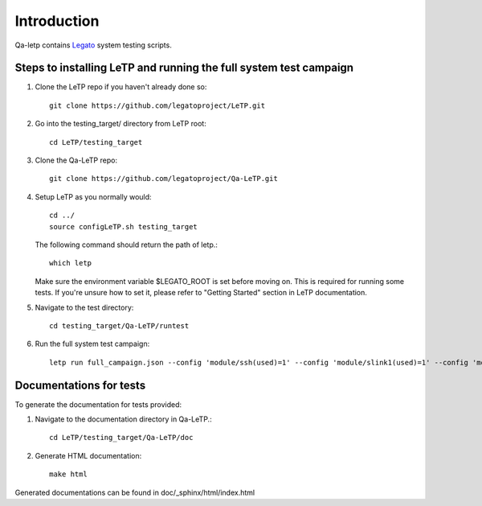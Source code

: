 .. _introduction:

############
Introduction
############

Qa-letp contains `Legato <https://github.com/legatoproject/legato-af>`_
system testing scripts.

Steps to installing LeTP and running the full system test campaign
------------------------------------------------------------------

1. Clone the LeTP repo if you haven't already done so::

    git clone https://github.com/legatoproject/LeTP.git

2. Go into the testing_target/ directory from LeTP root::

    cd LeTP/testing_target

3. Clone the Qa-LeTP repo::

    git clone https://github.com/legatoproject/Qa-LeTP.git

4. Setup LeTP as you normally would::

    cd ../
    source configLeTP.sh testing_target

   The following command should return the path of letp.::

           which letp

   Make sure the environment variable $LEGATO_ROOT is set before moving on.
   This is required for running some tests.
   If you're unsure how to set it, please refer to "Getting Started" section in LeTP documentation.

5. Navigate to the test directory::

    cd testing_target/Qa-LeTP/runtest

6. Run the full system test campaign::

    letp run full_campaign.json --config 'module/ssh(used)=1' --config 'module/slink1(used)=1' --config 'module/slink1/name=<DEVICE_CLI_PORT>' --config 'module/slink2(used)=1' --config 'module/slink2/name=<DEVICE_AT_PORT>'

Documentations for tests
------------------------

To generate the documentation for tests provided:

1. Navigate to the documentation directory in Qa-LeTP.::

    cd LeTP/testing_target/Qa-LeTP/doc

2. Generate HTML documentation::

    make html

Generated documentations can be found in doc/_sphinx/html/index.html
